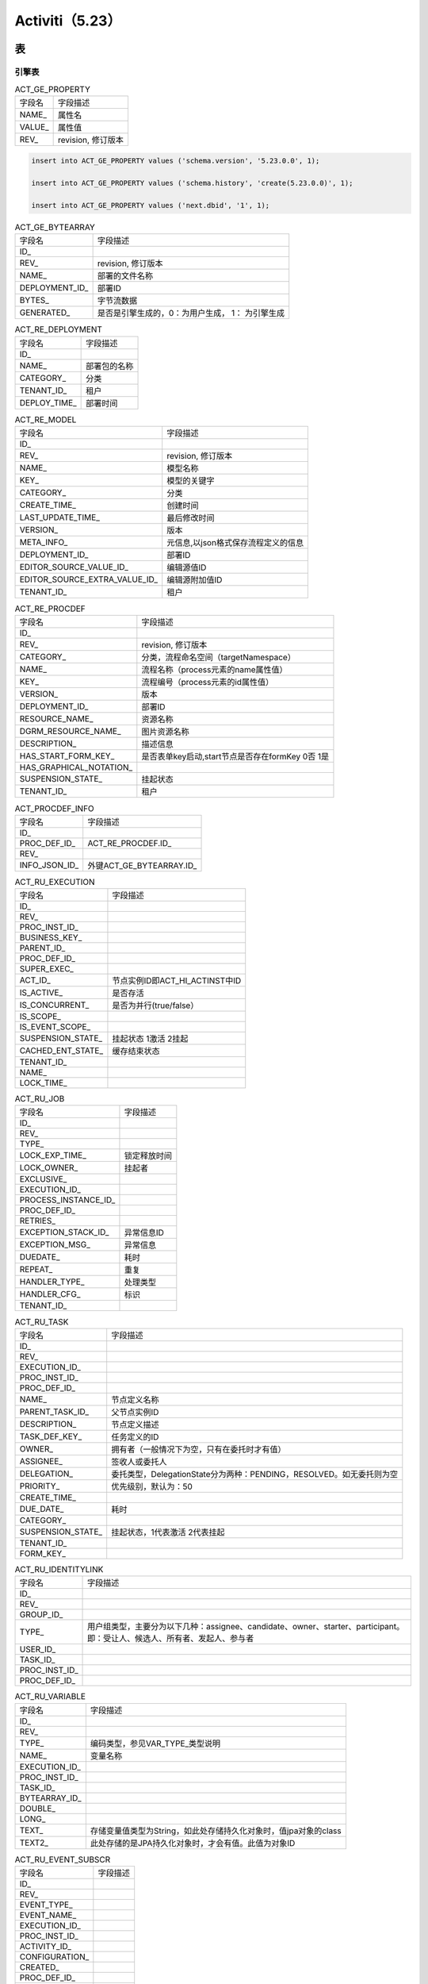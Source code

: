 ####################################
Activiti（5.23）
####################################

************************************
表
************************************

.. raw:: HTML

    <table style="width: 100%" border="1" cellspacing="0" cellpadding="0">
        <thead>
            <tr>
                <td style="background: rgba(192, 192, 192, 1)" valign="top">表分类</td>
                <td style="background: rgba(192, 192, 192, 1)">表名</td>
                <td style="background: rgba(192, 192, 192, 1)">解释</td>
            </tr>
        </thead>
        <tbody>           
            <tr>
                <td rowspan="2">通用数据</td>
                <td valign="top">ACT_GE_BYTEARRAY</td>
                <td valign="top">通用的流程定义和流程资源</td>
            </tr>
            <tr>
                <td valign="top">ACT_GE_PROPERTY</td>
                <td valign="top">系统相关属性</td>
            </tr>
            <tr>
                <td rowspan="8">流程历史记录&nbsp;</td>
                <td valign="top">ACT_HI_ACTINST</td>
                <td valign="top">历史的节点实例</td>
            </tr>
            <tr>
                <td valign="top">ACT_HI_ATTACHMENT</td>
                <td valign="top">历史的流程附件</td>
            </tr>
            <tr>
                <td valign="top">ACT_HI_COMMENT</td>
                <td valign="top">历史的说明性信息</td>
            </tr>
            <tr>
                <td valign="top">ACT_HI_DETAIL</td>
                <td valign="top">历史的流程运行中的细节信息</td>
            </tr>
            <tr>
                <td valign="top">ACT_HI_IDENTITYLINK</td>
                <td valign="top">历史的流程运行过程中用户关系</td>
            </tr>
            <tr>
                <td valign="top">ACT_HI_PROCINST</td>
                <td valign="top">历史的流程实例</td>
            </tr>
            <tr>
                <td valign="top">ACT_HI_TASKINST</td>
                <td valign="top">历史的任务实例</td>
            </tr>
            <tr>
                <td valign="top">ACT_HI_VARINST</td>
                <td valign="top">历史的流程运行中的变量信息</td>
            </tr>
            <tr>
                <td rowspan="4">用户用户组表</td>
                <td valign="top">ACT_ID_GROUP</td>
                <td valign="top">身份信息-组信息</td>
            </tr>
            <tr>
                <td valign="top">ACT_ID_INFO</td>
                <td valign="top">身份信息-组信息</td>
            </tr>
            <tr>
                <td valign="top">ACT_ID_MEMBERSHIP</td>
                <td valign="top">身份信息-用户和组关系的中间表</td>
            </tr>
            <tr>
                <td valign="top">ACT_ID_USER</td>
                <td valign="top">身份信息-用户信息</td>
            </tr>
            <tr>
                <td rowspan="3">流程定义表</td>
                <td valign="top">ACT_RE_DEPLOYMENT</td>
                <td valign="top">部署单元信息</td>
            </tr>
            <tr>
                <td valign="top">ACT_RE_MODEL</td>
                <td valign="top">模型信息</td>
            </tr>
            <tr>
                <td valign="top">ACT_RE_PROCDEF</td>
                <td valign="top">已部署的流程定义</td>
            </tr>
            <tr>
                <td rowspan="6">运行实例表</td>
                <td valign="top">ACT_RU_EVENT_SUBSCR</td>
                <td valign="top">运行时事件</td>
            </tr>
            <tr>
                <td valign="top">ACT_RU_EXECUTION</td>
                <td valign="top">运行时流程执行实例</td>
            </tr>
            <tr>
                <td valign="top">ACT_RU_IDENTITYLINK</td>
                <td valign="top">运行时用户关系信息</td>
            </tr>
            <tr>
                <td valign="top">ACT_RU_JOB</td>
                <td valign="top">运行时作业</td>
            </tr>
            <tr>
                <td valign="top">ACT_RU_TASK</td>
                <td valign="top">运行时任务</td>
            </tr>
            <tr>
                <td valign="top">ACT_RU_VARIABLE</td>
                <td valign="top">运行时变量表</td>
            </tr>
        </tbody>
    </table>
    

=================================
引擎表
=================================

.. list-table:: ACT_GE_PROPERTY

    * - 字段名 
      - 字段描述      
    * - NAME_
      - 属性名
    * - VALUE_
      - 属性值
    * - REV_
      - revision, 修订版本

.. code-block:: 

    insert into ACT_GE_PROPERTY values ('schema.version', '5.23.0.0', 1);

    insert into ACT_GE_PROPERTY values ('schema.history', 'create(5.23.0.0)', 1);

    insert into ACT_GE_PROPERTY values ('next.dbid', '1', 1);


.. list-table:: ACT_GE_BYTEARRAY

    * - 字段名 
      - 字段描述      
    * - ID_
      -    
    * - REV_
      - revision, 修订版本
    * - NAME_
      - 部署的文件名称      
    * - DEPLOYMENT_ID_
      - 部署ID 
    * - BYTES_
      - 字节流数据   
    * - GENERATED_
      - 是否是引擎生成的，0：为用户生成， 1： 为引擎生成

.. list-table:: ACT_RE_DEPLOYMENT

    * - 字段名 
      - 字段描述      
    * - ID_
      -        
    * - NAME_
      - 部署包的名称      
    * - CATEGORY_
      - 分类
    * - TENANT_ID_
      - 租户   
    * - DEPLOY_TIME_
      - 部署时间

.. list-table:: ACT_RE_MODEL

    * - 字段名 
      - 字段描述      
    * - ID_
      -        
    * - REV_
      - revision, 修订版本
    * - NAME_
      - 模型名称  
    * - KEY_
      - 模型的关键字
    * - CATEGORY_
      - 分类
    * - CREATE_TIME_
      - 创建时间
    * - LAST_UPDATE_TIME_
      - 最后修改时间
    * - VERSION_
      - 版本
    * - META_INFO_
      - 元信息,以json格式保存流程定义的信息
    * - DEPLOYMENT_ID_
      - 部署ID 
    * - EDITOR_SOURCE_VALUE_ID_
      - 编辑源值ID
    * - EDITOR_SOURCE_EXTRA_VALUE_ID_
      - 编辑源附加值ID 
    * - TENANT_ID_
      - 租户       

.. list-table:: ACT_RE_PROCDEF

    * - 字段名 
      - 字段描述      
    * - ID_
      -        
    * - REV_
      - revision, 修订版本
    * - CATEGORY_
      - 分类，流程命名空间（targetNamespace）
    * - NAME_
      - 流程名称（process元素的name属性值）  
    * - KEY_
      - 流程编号（process元素的id属性值） 
    * - VERSION_
      - 版本
    * - DEPLOYMENT_ID_
      - 部署ID 
    * - RESOURCE_NAME_
      - 资源名称
    * - DGRM_RESOURCE_NAME_
      - 图片资源名称    
    * - DESCRIPTION_
      - 描述信息    
    * - HAS_START_FORM_KEY_
      - 是否表单key启动,start节点是否存在formKey 0否  1是
    * - HAS_GRAPHICAL_NOTATION_
      -  
    * - SUSPENSION_STATE_
      - 挂起状态
    * - TENANT_ID_
      - 租户      

.. list-table:: ACT_PROCDEF_INFO

    * - 字段名 
      - 字段描述      
    * - ID_
      -        
    * - PROC_DEF_ID_
      - ACT_RE_PROCDEF.ID_      
    * - REV_
      - 
    * - INFO_JSON_ID_
      -  外键ACT_GE_BYTEARRAY.ID_
   
.. list-table:: ACT_RU_EXECUTION

    * - 字段名 
      - 字段描述      
    * - ID_
      -    
    * - REV_
      -     
    * - PROC_INST_ID_
      -           
    * - BUSINESS_KEY_
      -  
    * - PARENT_ID_
      -    
    * - PROC_DEF_ID_
      -     
    * - SUPER_EXEC_
      -           
    * - ACT_ID_
      - 节点实例ID即ACT_HI_ACTINST中ID 
    * - IS_ACTIVE_
      - 是否存活          
    * - IS_CONCURRENT_
      - 是否为并行(true/false） 
    * - IS_SCOPE_
      -    
    * - IS_EVENT_SCOPE_
      -     
    * - SUSPENSION_STATE_
      - 挂起状态   1激活 2挂起          
    * - CACHED_ENT_STATE_
      - 缓存结束状态 
    * - TENANT_ID_
      -     
    * - NAME_
      -           
    * - LOCK_TIME_
      -  

.. list-table:: ACT_RU_JOB

    * - 字段名 
      - 字段描述      
    * - ID_
      -    
    * - REV_
      -     
    * - TYPE_
      -           
    * - LOCK_EXP_TIME_
      - 锁定释放时间 
    * - LOCK_OWNER_
      - 挂起者   
    * - EXCLUSIVE_
      -     
    * - EXECUTION_ID_
      -           
    * - PROCESS_INSTANCE_ID_
      -  
    * - PROC_DEF_ID_
      -           
    * - RETRIES_
      -  
    * - EXCEPTION_STACK_ID_
      - 异常信息ID   
    * - EXCEPTION_MSG_
      - 异常信息    
    * - DUEDATE_
      - 耗时          
    * - REPEAT_
      - 重复 
    * - HANDLER_TYPE_
      - 处理类型    
    * - HANDLER_CFG_
      - 标识          
    * - TENANT_ID_
      -  

.. list-table:: ACT_RU_TASK

    * - 字段名 
      - 字段描述      
    * - ID_
      -    
    * - REV_
      -     
    * - EXECUTION_ID_
      -           
    * - PROC_INST_ID_
      -  
    * - PROC_DEF_ID_
      -    
    * - NAME_
      - 节点定义名称    
    * - PARENT_TASK_ID_
      - 父节点实例ID          
    * - DESCRIPTION_
      - 节点定义描述
    * - TASK_DEF_KEY_
      - 任务定义的ID          
    * - OWNER_
      - 拥有者（一般情况下为空，只有在委托时才有值） 
    * - ASSIGNEE_
      - 签收人或委托人  
    * - DELEGATION_
      - 委托类型，DelegationState分为两种：PENDING，RESOLVED。如无委托则为空    
    * - PRIORITY_
      - 优先级别，默认为：50          
    * - CREATE_TIME_
      -  
    * - DUE_DATE_
      - 耗时   
    * - CATEGORY_
      -           
    * - SUSPENSION_STATE_
      - 挂起状态，1代表激活 2代表挂起 
    * - TENANT_ID_
      -  
    * - FORM_KEY_
      -  

.. list-table:: ACT_RU_IDENTITYLINK

    * - 字段名 
      - 字段描述      
    * - ID_
      -    
    * - REV_
      -     
    * - GROUP_ID_
      -           
    * - TYPE_
      - 用户组类型，主要分为以下几种：assignee、candidate、owner、starter、participant。即：受让人、候选人、所有者、发起人、参与者 
    * - USER_ID_
      -    
    * - TASK_ID_
      -     
    * - PROC_INST_ID_
      -           
    * - PROC_DEF_ID_
      -  
    

.. list-table:: ACT_RU_VARIABLE

    * - 字段名 
      - 字段描述      
    * - ID_
      -    
    * - REV_
      -     
    * - TYPE_
      - 编码类型，参见VAR_TYPE_类型说明          
    * - NAME_
      - 变量名称 
    * - EXECUTION_ID_
      -    
    * - PROC_INST_ID_
      -     
    * - TASK_ID_
      -           
    * - BYTEARRAY_ID_
      -  
    * - DOUBLE_
      -    
    * - LONG_
      -     
    * - TEXT_
      - 存储变量值类型为String，如此处存储持久化对象时，值jpa对象的class          
    * - TEXT2_
      - 此处存储的是JPA持久化对象时，才会有值。此值为对象ID 


.. list-table:: ACT_RU_EVENT_SUBSCR

    * - 字段名 
      - 字段描述      
    * - ID_
      -    
    * - REV_
      -     
    * - EVENT_TYPE_
      -           
    * - EVENT_NAME_
      -  
    * - EXECUTION_ID_
      -    
    * - PROC_INST_ID_
      -     
    * - ACTIVITY_ID_
      -           
    * - CONFIGURATION_
      -  
    * - CREATED_
      -    
    * - PROC_DEF_ID_
      -     
    * - TENANT_ID_
      -           


.. list-table:: ACT_EVT_LOG

    * - 字段名 
      - 字段描述      
    * - LOG_NR_
      -    
    * - TYPE_
      -     
    * - PROC_DEF_ID_
      -           
    * - PROC_INST_ID_
      -  
    * - EXECUTION_ID_
      -    
    * - TASK_ID_
      -     
    * - TIME_STAMP_
      -           
    * - USER_ID_
      -  
    * - DATA_
      -    
    * - LOCK_OWNER_
      -     
    * - LOCK_TIME_
      -           
    * - IS_PROCESSED_
      -   

=================================
历史表
=================================

.. list-table:: ACT_HI_PROCINST

    * - 字段名 
      - 字段描述      
    * - ID_
      -    
    * - PROC_INST_ID_
      -     
    * - BUSINESS_KEY_
      -           
    * - PROC_DEF_ID_
      -  
    * - START_TIME_
      -    
    * - END_TIME_
      -     
    * - DURATION_
      -           
    * - START_USER_ID_
      - 发起人 
    * - START_ACT_ID_
      - 开始节点   
    * - END_ACT_ID_
      - 结束节点    
    * - SUPER_PROCESS_INSTANCE_ID_
      - 超级流程实例          
    * - DELETE_REASON_
      - 删除理由  
    * - TENANT_ID_
      -   
    * - NAME_
      -   


.. list-table:: ACT_HI_ACTINST

    * - 字段名 
      - 字段描述      
    * - ID_
      -    
    * - PROC_DEF_ID_
      -     
    * - PROC_INST_ID_
      -           
    * - EXECUTION_ID_
      -  
    * - ACT_ID_
      - 节点    
    * - TASK_ID_
      -     
    * - CALL_PROC_INST_ID_
      - 请求流程实例          
    * - ACT_NAME_
      - 节点名称 
    * - ACT_TYPE_
      - 节点类型 ，如startEvent、userTask  
    * - ASSIGNEE_
      - 节点签收人    
    * - START_TIME_
      -           
    * - END_TIME_
      -   
    * - DURATION_
      - 时长，耗时  
    * - TENANT_ID_
      -

.. list-table:: ACT_HI_TASKINST

    * - 字段名 
      - 字段描述      
    * - ID_
      -    
    * - PROC_DEF_ID_
      -     
    * - PROC_INST_ID_
      -           
    * - EXECUTION_ID_
      -  
    * - TASK_DEF_KEY_
      -    
    * - NAME_
      -     
    * - PARENT_TASK_ID_
      -           
    * - DESCRIPTION_
      -  
    * - OWNER_
      - 实际签收人，任务的拥有者，签收人（默认为空，只有在委托时才有值）   
    * - ASSIGNEE_
      - 代理人，签收人或被委托    
    * - START_TIME_
      -           
    * - END_TIME_
      -   
    * - CLAIM_TIME_
      -   
    * - DURATION_
      -
    * - DELETE_REASON_
      -     
    * - PRIORITY_
      -           
    * - DUE_DATE_
      -   
    * - FORM_KEY_
      - desinger节点定义的form_key属性  
    * - CATEGORY_
      -
    * - TENANT_ID_
      - 多租户通常是在软件需要为多个不同组织服务时产生的概念

.. list-table:: ACT_HI_VARINST

    * - 字段名 
      - 字段描述      
    * - ID_
      -    
    * - PROC_DEF_ID_
      -     
    * - PROC_INST_ID_
      -           
    * - TASK_ID_
      -  
    * - NAME_
      -    
    * - VAR_TYPE_
      -     
    * - REV_
      -           
    * - BYTEARRAY_ID_
      -  
    * - DOUBLE_
      -    
    * - LONG_
      -     
    * - TEXT_
      -           
    * - TEXT2_
      -   
    * - CREATE_TIME_
      -   
    * - LAST_UPDATED_TIME_
      -


.. list-table:: ACT_HI_DETAIL

    * - 字段名 
      - 字段描述      
    * - ID_
      -    
    * - TYPE_
      -  
    * - PROC_DEF_ID_
      -     
    * - PROC_INST_ID_
      -           
    * - TASK_ID_
      -  
    * - ACT_INST_ID_
      - ACT_HI_ACTINST表的ID
    * - NAME_
      -    
    * - VAR_TYPE_
      - 变量类型，    
    * - REV_
      -     
    * - TIME_
      -       
    * - BYTEARRAY_ID_
      -  
    * - DOUBLE_
      -    
    * - LONG_
      -     
    * - TEXT_
      -           
    * - TEXT2_
      - 此处存储的是JPA持久化对象时，才会有值。此值为对象ID 


.. list-table:: ACT_HI_COMMENT

    * - 字段名 
      - 字段描述      
    * - ID_
      -    
    * - TYPE_
      - 类型：event（事件），comment（意见） 
    * - TIME_
      -      
    * - USER_ID_
      -     
    * - TASK_ID_
      -           
    * - PROC_INST_ID_
      -  
    * - ACTION_
      - 值为下列内容中的一种：　　　　AddUserLink、DeleteUserLink、AddGroupLink、DeleteGroupLink、AddComment、AddAttachment、DeleteAttachmen   
    * - MESSAGE_
      - 处理意见，用于存放流程产生的信息，比如审批意见    
    * - FULL_MSG_
      - 全部消息    
  
.. list-table:: ACT_HI_ATTACHMENT

    * - 字段名 
      - 字段描述      
    * - ID_
      -    
    * - REV_
      -  
    * - USER_ID_
      -      
    * - NAME_
      -     
    * - DESCRIPTION_
      -           
    * - TYPE_
      -  
    * - TASK_ID_
      -    
    * - PROC_INST_ID_
      -     
    * - URL_
      - 附件地址    
    * - CONTENT_ID_
      - 内容ID或字节表ID     
    * - TIME_
      -   
           

.. list-table:: ACT_HI_IDENTITYLINK

    * - 字段名 
      - 字段描述      
    * - ID_
      -    
    * - GROUP_ID_
      -  
    * - TYPE_
      - 类型，主要分为以下几种：assignee、candidate、owner、starter 、participant     
    * - USER_ID_
      -     
    * - TASK_ID_
      -           
    * - PROC_INST_ID_
      -  
   

========================
身份
========================
   
.. list-table:: ACT_ID_GROUP

    * - 字段名 
      - 字段描述      
    * - ID_
      -    
    * - REV_
      -  
    * - NAME_
      -      
    * - TYPE_
      -     

.. list-table:: ACT_ID_MEMBERSHIP

    * - 字段名 
      - 字段描述      
    * - USER_ID_
      -    
    * - GROUP_ID_
      -  
    
.. list-table:: ACT_ID_USER

    * - 字段名 
      - 字段描述      
    * - ID_
      -    
    * - REV_
      -  
    * - FIRST_
      -      
    * - LAST_
      -   
    * - EMAIL_
      -  
    * - PWD_
      -      
    * - PICTURE_ID_
      -     
  

.. list-table:: ACT_ID_INFO

    * - 字段名 
      - 字段描述      
    * - ID_
      -    
    * - REV_
      -  
    * - USER_ID_
      -      
    * - TYPE_
      -      
    * - KEY_
      - formInput名称
    * - VALUE_
      -      
    * - PASSWORD_
      -      
    * - PARENT_ID_
      -   

*********************************************
对象关系
*********************************************

============================
ProcessInstance
============================

通过runtimeService.startProcessInstance()方法启动，引擎会创建一个流程实例（ProcessInstance）。
简单来说流程实例就是根据一次（一条）业务数据用流程驱动的入口，两者之间是一对一的关系。流程引擎会创建一条数据到ACT_RU_EXECUTION表，同时也会根据history的级别决定是否查询相同的历史数据到ACT_HI_PROCINST表。 
启动完流程之后业务和流程已经建立了关联关系，第一步结束。

启动流程和业务关联区别： 

1. 对于自定义表单来说启动的时候会传入businessKey作为业务和流程的关联属性
2. 对于动态表单来说不需要使用businessKey关联，因为所有的数据都保存在引擎的表中
3. 对于外部表单来说businessKey是可选的，但是一般不会为空，和自定义表单类似

=======================
Execution
=======================

对于初学者来说，最难理解的地方就是ProcessInstance与Execution之间的关系，要分两种情况说明。Execution的含义就是一个流程实例（ProcessInstance）具体要执行的过程对象。
不过在说明之前先声明两者的对象映射关系：ProcessInstance（1）→ Execution(N)，（其中N>=1）。 

1. 值相等的情况：

    除了在流程中启动的子流程之外，流程启动之后在表ACT_RU_EXECUTION中的字段ID_和PROC_INST_ID_字段值是相同的。 

2. 值不相等的情况：

    不相等的情况目前只会出现在子流程中（包含：嵌套、引入），例如一个购物流程中除了下单、出库节点之外可能还有一个付款子流程，在实际企业应用中付款流程通常是作为公用的，所以使用子流程作为主流程（购物流程）的一部分。


======================
Task 
======================

前面说了ProcessInstance和业务是一对一关联的，和业务数据最亲密；而Task则和用户最亲密的（UserTask），用户每天的待办事项就是一个个的Task对象。 

Execution和Task是一对一关系，Task可以是任何类型的Task实现，可以是用户任务（UserTask）、Java服务（JavaServiceTask）等，在实际流程运行中只不过面向对象不同，用户任务(UserTask)需要有人为参与完成（complete），Java服务需要由系统自动执行（execution）。

Task是在流程定义中看到的最大单位，每当一个Task完成的时候引擎会把当前的任务移动到历史中，然后插入下一个任务插入到表ACT_RU_TASK中。结合请假流程来说就是让用户点击“完成”按钮提交当前任务是的动作，引擎自动根据任务的顺序流或者排他分支判断走向。

======================
HistoryActivity
======================

Activity包含了流程中所有的活动数据，例如开始事件、各种分支（排他分支、并行分支等）、以及刚刚提到的Task执行记录。
 

有些人认为Activity和Task是多对一关系，其实不是。
 

结合请假流程来说，如Task中提到的当完成流程的时候所有下一步要执行的任务（包括各种分支）都会创建一个Activity记录到数据库中。例如领导审核节点点击“同意”按钮就会流转到人事审批节点，如果“驳回”那就流转到调整请假内容节点，每一次操作的Task背后实际记录更详细的活动（Activity）。

.. uml:: 

   Alice -> Bob: Hi!
   Alice <- Bob: How are you?